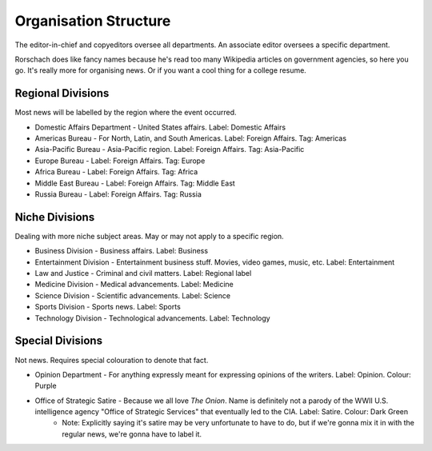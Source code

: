 Organisation Structure
======================

The editor-in-chief and copyeditors oversee all departments. An associate editor oversees a specific department. 

Rorschach does like fancy names because he's read too many Wikipedia articles on government agencies, so here you go. It's really more for organising news. Or if you want a cool thing for a college resume. 

Regional Divisions
------------------

Most news will be labelled by the region where the event occurred. 

* Domestic Affairs Department - United States affairs. Label: Domestic Affairs
* Americas Bureau - For North, Latin, and South Americas. Label: Foreign Affairs. Tag: Americas 
* Asia-Pacific Bureau - Asia-Pacific region. Label: Foreign Affairs. Tag: Asia-Pacific
* Europe Bureau - Label: Foreign Affairs. Tag: Europe
* Africa Bureau - Label: Foreign Affairs. Tag: Africa
* Middle East Bureau - Label: Foreign Affairs. Tag: Middle East
* Russia Bureau - Label: Foreign Affairs. Tag: Russia

Niche Divisions
---------------

Dealing with more niche subject areas. May or may not apply to a specific region. 

* Business Division - Business affairs. Label: Business 
* Entertainment Division - Entertainment business stuff. Movies, video games, music, etc. Label: Entertainment 
* Law and Justice - Criminal and civil matters. Label: Regional label 
* Medicine Division - Medical advancements. Label: Medicine 
* Science Division - Scientific advancements. Label: Science 
* Sports Division - Sports news. Label: Sports
* Technology Division - Technological advancements. Label: Technology 

Special Divisions
-----------------

Not news. Requires special colouration to denote that fact. 

* Opinion Department - For anything expressly meant for expressing opinions of the writers. Label: Opinion. Colour: Purple 
* Office of Strategic Satire - Because we all love *The Onion*. Name is definitely not a parody of the WWII U.S. intelligence agency "Office of Strategic Services" that eventually led to the CIA. Label: Satire. Colour: Dark Green 
    * Note: Explicitly saying it's satire may be very unfortunate to have to do, but if we're gonna mix it in with the regular news, we're gonna have to label it.